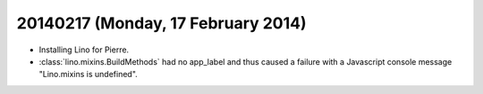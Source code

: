 ===================================
20140217 (Monday, 17 February 2014)
===================================


- Installing Lino for Pierre.

- :class:`lino.mixins.BuildMethods` had no app_label and thus caused a
  failure with a Javascript console message "Lino.mixins is
  undefined".
